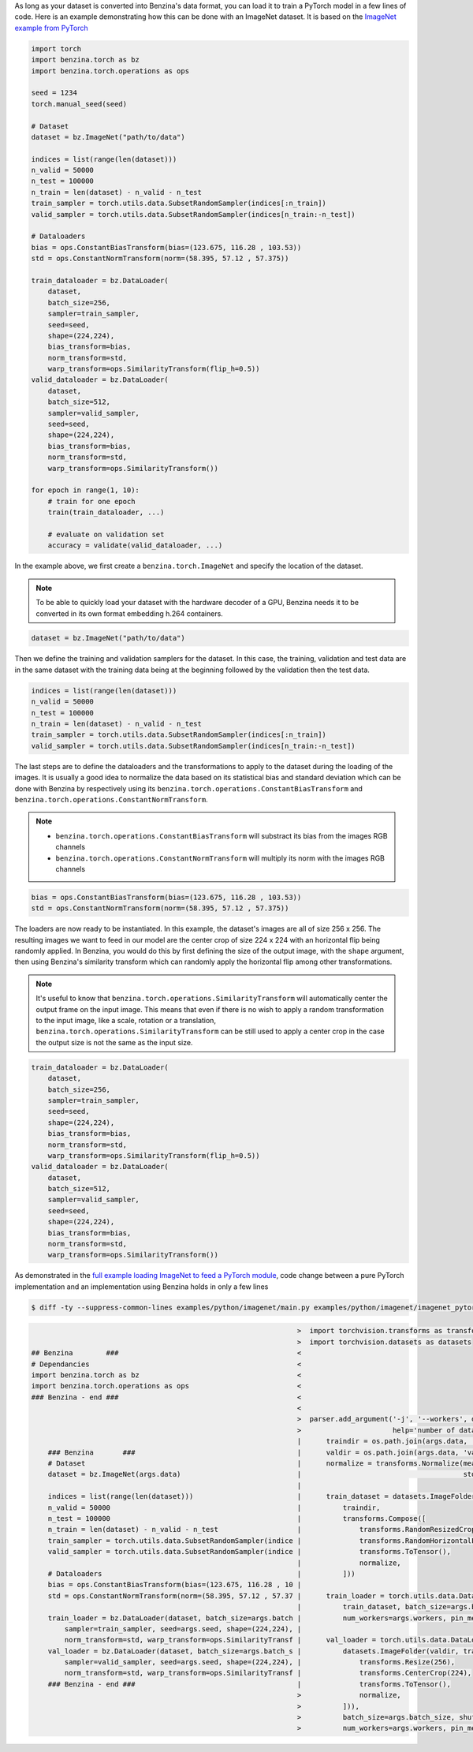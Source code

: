 As long as your dataset is converted into Benzina's data format, you can load it
to train a PyTorch model in a few lines of code. Here is an example demonstrating
how this can be done with an ImageNet dataset. It is based on the
`ImageNet example from PyTorch <https://github.com/pytorch/examples/tree/master/imagenet>`_

.. code-block:: python

    import torch
    import benzina.torch as bz
    import benzina.torch.operations as ops

    seed = 1234
    torch.manual_seed(seed)

    # Dataset
    dataset = bz.ImageNet("path/to/data")

    indices = list(range(len(dataset)))
    n_valid = 50000
    n_test = 100000
    n_train = len(dataset) - n_valid - n_test
    train_sampler = torch.utils.data.SubsetRandomSampler(indices[:n_train])
    valid_sampler = torch.utils.data.SubsetRandomSampler(indices[n_train:-n_test])

    # Dataloaders
    bias = ops.ConstantBiasTransform(bias=(123.675, 116.28 , 103.53))
    std = ops.ConstantNormTransform(norm=(58.395, 57.12 , 57.375))

    train_dataloader = bz.DataLoader(
        dataset,
        batch_size=256,
        sampler=train_sampler,
        seed=seed,
        shape=(224,224),
        bias_transform=bias,
        norm_transform=std,
        warp_transform=ops.SimilarityTransform(flip_h=0.5))
    valid_dataloader = bz.DataLoader(
        dataset,
        batch_size=512,
        sampler=valid_sampler,
        seed=seed,
        shape=(224,224),
        bias_transform=bias,
        norm_transform=std,
        warp_transform=ops.SimilarityTransform())

    for epoch in range(1, 10):
        # train for one epoch
        train(train_dataloader, ...)

        # evaluate on validation set
        accuracy = validate(valid_dataloader, ...)

In the example above, we first create a ``benzina.torch.ImageNet`` and specify
the location of the dataset.

.. note::
   To be able to quickly load your dataset with the hardware decoder of a GPU,
   Benzina needs it to be converted in its own format embedding h.264 containers.

.. code-block:: python

    dataset = bz.ImageNet("path/to/data")

Then we define the training and validation samplers for the dataset. In this case,
the training, validation and test data are in the same dataset with the training
data being at the beginning followed by the validation then the test data.

.. code-block:: python

    indices = list(range(len(dataset)))
    n_valid = 50000
    n_test = 100000
    n_train = len(dataset) - n_valid - n_test
    train_sampler = torch.utils.data.SubsetRandomSampler(indices[:n_train])
    valid_sampler = torch.utils.data.SubsetRandomSampler(indices[n_train:-n_test])

The last steps are to define the dataloaders and the transformations to apply to
the dataset during the loading of the images. It is usually a good idea to normalize
the data based on its statistical bias and standard deviation which can be done with
Benzina by respectively using its ``benzina.torch.operations.ConstantBiasTransform``
and ``benzina.torch.operations.ConstantNormTransform``.

.. note::
   - ``benzina.torch.operations.ConstantBiasTransform`` will substract its bias
     from the images RGB channels
   - ``benzina.torch.operations.ConstantNormTransform`` will multiply its norm
     with the images RGB channels

.. code-block:: python

    bias = ops.ConstantBiasTransform(bias=(123.675, 116.28 , 103.53))
    std = ops.ConstantNormTransform(norm=(58.395, 57.12 , 57.375))

The loaders are now ready to be instantiated. In this example, the dataset's images
are all of size 256 x 256. The resulting images we want to feed in our model are
the center crop of size 224 x 224 with an horizontal flip being randomly applied.
In Benzina, you would do this by first defining the size of the output image,
with the ``shape`` argument, then using Benzina's similarity transform which can
randomly apply the horizontal flip among other transformations.

.. note::
   It's useful to know that ``benzina.torch.operations.SimilarityTransform`` will
   automatically center the output frame on the input image. This means that even
   if there is no wish to apply a random transformation to the input image, like
   a scale, rotation or a translation, ``benzina.torch.operations.SimilarityTransform``
   can be still used to apply a center crop in the case the output size is not the
   same as the input size.

.. code-block:: python

    train_dataloader = bz.DataLoader(
        dataset,
        batch_size=256,
        sampler=train_sampler,
        seed=seed,
        shape=(224,224),
        bias_transform=bias,
        norm_transform=std,
        warp_transform=ops.SimilarityTransform(flip_h=0.5))
    valid_dataloader = bz.DataLoader(
        dataset,
        batch_size=512,
        sampler=valid_sampler,
        seed=seed,
        shape=(224,224),
        bias_transform=bias,
        norm_transform=std,
        warp_transform=ops.SimilarityTransform())

As demonstrated in the `full example loading ImageNet to feed a PyTorch module <https://github.com/obilaniu/Benzina/blob/master/Users/satya/travail/examples/python/imagenet>`_, code change between a pure PyTorch implementation and an implementation using Benzina holds in only a few lines

.. code-block:: bash

    $ diff -ty --suppress-common-lines examples/python/imagenet/main.py examples/python/imagenet/imagenet_pytorch.py

.. code-block:: none

                                                                    >  import torchvision.transforms as transforms
                                                                    >  import torchvision.datasets as datasets
    ## Benzina        ###                                           <
    # Dependancies                                                  <
    import benzina.torch as bz                                      <
    import benzina.torch.operations as ops                          <
    ### Benzina - end ###                                           <
                                                                    <
                                                                    >  parser.add_argument('-j', '--workers', default=4, type=int, met
                                                                    >                      help='number of data loading workers (defau
                                                                    |      traindir = os.path.join(args.data, 'train')
        ### Benzina       ###                                       |      valdir = os.path.join(args.data, 'val')
        # Dataset                                                   |      normalize = transforms.Normalize(mean=[0.485, 0.456, 0.406]
        dataset = bz.ImageNet(args.data)                            |                                       std=[0.229, 0.224, 0.225])
                                                                    |
        indices = list(range(len(dataset)))                         |      train_dataset = datasets.ImageFolder(
        n_valid = 50000                                             |          traindir,
        n_test = 100000                                             |          transforms.Compose([
        n_train = len(dataset) - n_valid - n_test                   |              transforms.RandomResizedCrop(224),
        train_sampler = torch.utils.data.SubsetRandomSampler(indice |              transforms.RandomHorizontalFlip(),
        valid_sampler = torch.utils.data.SubsetRandomSampler(indice |              transforms.ToTensor(),
                                                                    |              normalize,
        # Dataloaders                                               |          ]))
        bias = ops.ConstantBiasTransform(bias=(123.675, 116.28 , 10 |
        std = ops.ConstantNormTransform(norm=(58.395, 57.12 , 57.37 |      train_loader = torch.utils.data.DataLoader(
                                                                    |          train_dataset, batch_size=args.batch_size, shuffle=True
        train_loader = bz.DataLoader(dataset, batch_size=args.batch |          num_workers=args.workers, pin_memory=True)
            sampler=train_sampler, seed=args.seed, shape=(224,224), |
            norm_transform=std, warp_transform=ops.SimilarityTransf |      val_loader = torch.utils.data.DataLoader(
        val_loader = bz.DataLoader(dataset, batch_size=args.batch_s |          datasets.ImageFolder(valdir, transforms.Compose([
            sampler=valid_sampler, seed=args.seed, shape=(224,224), |              transforms.Resize(256),
            norm_transform=std, warp_transform=ops.SimilarityTransf |              transforms.CenterCrop(224),
        ### Benzina - end ###                                       |              transforms.ToTensor(),
                                                                    >              normalize,
                                                                    >          ])),
                                                                    >          batch_size=args.batch_size, shuffle=False,
                                                                    >          num_workers=args.workers, pin_memory=True)
